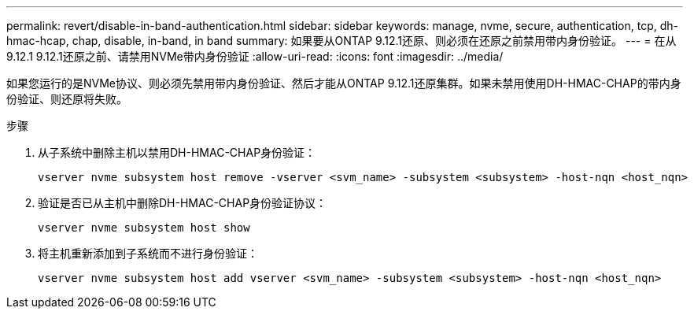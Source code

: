 ---
permalink: revert/disable-in-band-authentication.html 
sidebar: sidebar 
keywords: manage, nvme, secure, authentication, tcp, dh-hmac-hcap, chap, disable, in-band, in band 
summary: 如果要从ONTAP 9.12.1还原、则必须在还原之前禁用带内身份验证。 
---
= 在从9.12.1 9.12.1还原之前、请禁用NVMe带内身份验证
:allow-uri-read: 
:icons: font
:imagesdir: ../media/


[role="lead"]
如果您运行的是NVMe协议、则必须先禁用带内身份验证、然后才能从ONTAP 9.12.1还原集群。如果未禁用使用DH-HMAC-CHAP的带内身份验证、则还原将失败。

.步骤
. 从子系统中删除主机以禁用DH-HMAC-CHAP身份验证：
+
[source, cli]
----
vserver nvme subsystem host remove -vserver <svm_name> -subsystem <subsystem> -host-nqn <host_nqn>
----
. 验证是否已从主机中删除DH-HMAC-CHAP身份验证协议：
+
[source, cli]
----
vserver nvme subsystem host show
----
. 将主机重新添加到子系统而不进行身份验证：
+
[source, cli]
----
vserver nvme subsystem host add vserver <svm_name> -subsystem <subsystem> -host-nqn <host_nqn>
----

